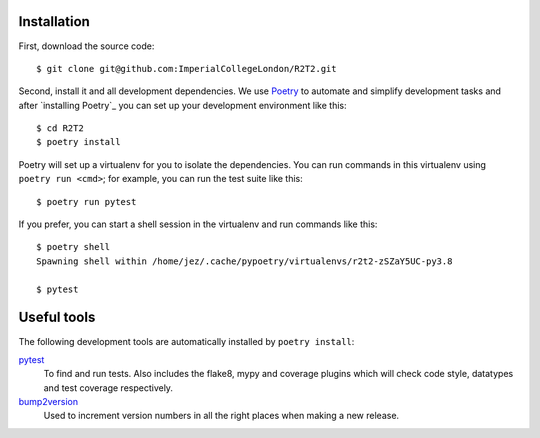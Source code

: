 Installation
============

First, download the source code::

    $ git clone git@github.com:ImperialCollegeLondon/R2T2.git

Second, install it and all development dependencies.
We use Poetry_ to automate and simplify development tasks
and after `installing Poetry`_
you can set up your development environment like this::

    $ cd R2T2
    $ poetry install

Poetry will set up a virtualenv for you to isolate the dependencies.
You can run commands in this virtualenv using ``poetry run <cmd>``;
for example, you can run the test suite like this::

    $ poetry run pytest

If you prefer, you can start a shell session in the virtualenv
and run commands like this::

    $ poetry shell
    Spawning shell within /home/jez/.cache/pypoetry/virtualenvs/r2t2-zSZaY5UC-py3.8

    $ pytest

Useful tools
============

The following development tools are automatically installed by ``poetry install``:

pytest_
    To find and run tests.
    Also includes the flake8, mypy and coverage plugins
    which will check code style, datatypes and test coverage respectively.

bump2version_
    Used to increment version numbers in all the right places
    when making a new release.

.. _Poetry: https://python-poetry.org/
.. _`installing Poetry` https://python-poetry.org/docs/#installation
.. _pytest: https://docs.pytest.org/en/stable/
.. _bump2version: https://github.com/c4urself/bump2version/
